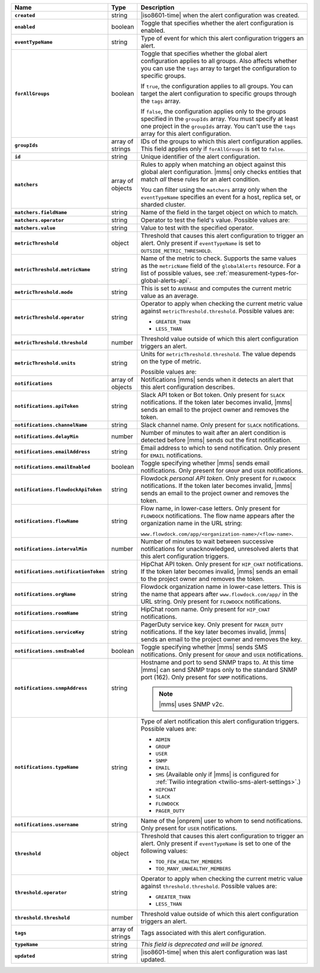 .. list-table::
   :widths: 15 10 75
   :header-rows: 1
   :stub-columns: 1

   * - Name
     - Type
     - Description

   * - ``created``
     - string
     - |iso8601-time| when the alert configuration was created.

   * - ``enabled``
     - boolean
     - Toggle that specifies whether the alert configuration is enabled.

   * - ``eventTypeName``
     - string
     - Type of event for which this alert configuration triggers
       an alert.

       .. include:: /includes/extracts/possibleValues-api-eventTypeName.rst

   * - ``forAllGroups``
     - boolean
     - Toggle that specifies whether the global alert configuration 
       applies to all groups. Also affects whether you can use the 
       ``tags`` array to target the configuration to specific groups.

       If ``true``, the configuration applies to all groups. You can 
       target the alert configuration to specific groups through the 
       ``tags`` array.

       If ``false``, the configuration applies only to the groups
       specified in the ``groupIds`` array. You must specify at 
       least one project in the ``groupIds`` array. You can't use the 
       ``tags`` array for this alert configuration.

   * - ``groupIds``
     - array of strings
     - IDs of the groups to which this alert configuration applies. 
       This field applies only if ``forAllGroups`` is set to ``false``.

   * - ``id``
     - string
     - Unique identifier of the alert configuration.

   * - ``matchers``
     - array of objects
     - Rules to apply when matching an object against this global alert
       configuration. |mms| only checks entities that match *all* these 
       rules for an alert condition.

       You can filter using the ``matchers`` array only when the
       ``eventTypeName`` specifies an event for a host, replica set, or
       sharded cluster.

   * - ``matchers.fieldName``
     - string
     - Name of the field in the target object on which to match.

       .. include:: /includes/possibleValues-api-matchers.fieldName.rst

   * - ``matchers.operator``
     - string
     - Operator to test the field's value. Possible values are:

       .. include:: /includes/possibleValues-api-matchers.operator.rst

   * - ``matchers.value``
     - string
     - Value to test with the specified operator.

       .. include:: /includes/possibleValues-api-matchers.value.rst

   * - ``metricThreshold``
     - object
     - Threshold that causes this alert configuration to trigger
       an alert. Only present if ``eventTypeName`` is set to 
       ``OUTSIDE_METRIC_THRESHOLD``.

   * - ``metricThreshold.metricName``
     - string
     - Name of the metric to check. Supports the same values as the
       ``metricName`` field of the ``globalAlerts`` resource. For a list 
       of possible values, see 
       :ref:`measurement-types-for-global-alerts-api`.

   * - ``metricThreshold.mode``
     - string
     - This is set to ``AVERAGE`` and computes the current metric value 
       as an average.

   * - ``metricThreshold.operator``
     - string
     - Operator to apply when checking the current metric value 
       against ``metricThreshold.threshold``. Possible values are:

       - ``GREATER_THAN``
       - ``LESS_THAN``

   * - ``metricThreshold.threshold``
     - number
     - Threshold value outside of which this alert configuration
       triggers an alert.

   * - ``metricThreshold.units``
     - string
     - Units for ``metricThreshold.threshold``. The value depends on
       the type of metric. 

       .. example::

          A metric that measures memory consumption has a byte 
          measurement, while a metric that measures time has a time 
          unit. 
 
       Possible values are:

       .. include:: /includes/possibleValues-api-units.rst

   * - ``notifications``
     - array of objects
     - Notifications |mms| sends when it detects an alert that this 
       alert configuration describes.

   * - ``notifications.apiToken``
     - string
     - Slack API token or Bot token. Only present for ``SLACK``
       notifications. If the token later becomes invalid, |mms| sends an
       email to the project owner and removes the token.

   * - ``notifications.channelName``
     - string
     - Slack channel name. Only present for ``SLACK`` notifications.

   * - ``notifications.delayMin``
     - number
     - Number of minutes to wait after an alert condition is 
       detected before |mms| sends out the first notification.

   * - ``notifications.emailAddress``
     - string
     - Email address to which to send notification. Only present for
       ``EMAIL`` notifications.

   * - ``notifications.emailEnabled``
     - boolean
     - Toggle specifying whether |mms| sends email notifications. 
       Only present for ``GROUP`` and ``USER`` notifications.

   * - ``notifications.flowdockApiToken``
     - string
     - Flowdock *personal API token*. Only present for ``FLOWDOCK``
       notifications. If the token later becomes invalid, |mms| sends an
       email to the project owner and removes the token.

   * - ``notifications.flowName``
     - string
     - Flow name, in lower-case letters. Only present for ``FLOWDOCK``
       notifications. The flow name appears after the organization name 
       in the URL string:

       ``www.flowdock.com/app/<organization-name>/<flow-name>``.

   * - ``notifications.intervalMin``
     - number
     - Number of minutes to wait between successive notifications 
       for unacknowledged, unresolved alerts that this alert 
       configuration triggers.

   * - ``notifications.notificationToken``
     - string
     - HipChat API token. Only present for ``HIP_CHAT`` notifications.
       If the token later becomes invalid, |mms| sends an email to the 
       project owner and removes the token.

   * - ``notifications.orgName``
     - string
     - Flowdock organization name in lower-case letters. This is the
       name that appears after ``www.flowdock.com/app/`` in the URL
       string. Only present for ``FLOWDOCK`` notifications.

   * - ``notifications.roomName``
     - string
     - HipChat room name. Only present for ``HIP_CHAT`` notifications.

   * - ``notifications.serviceKey``
     - string
     - PagerDuty service key. Only present for ``PAGER_DUTY`` 
       notifications. If the key later becomes invalid, |mms| sends an 
       email to the project owner and removes the key.

   * - ``notifications.smsEnabled``
     - boolean
     - Toggle specifying whether |mms| sends SMS notifications. Only 
       present for ``GROUP`` and ``USER`` notifications.

   * - ``notifications.snmpAddress``
     - string
     - Hostname and port to send SNMP traps to. At this time |mms| can 
       send SNMP traps only to the standard SNMP port (162). Only 
       present for ``SNMP`` notifications. 

       .. note::

          |mms| uses SNMP v2c.

   * - ``notifications.typeName``
     - string
     - Type of alert notification this alert configuration triggers. 
       Possible values are:

       - ``ADMIN``
       - ``GROUP``
       - ``USER``
       - ``SNMP``
       - ``EMAIL``
       - ``SMS`` (Available only if |mms| is configured for :ref:`Twilio integration <twilio-sms-alert-settings>`.)
       - ``HIPCHAT``
       - ``SLACK``
       - ``FLOWDOCK``
       - ``PAGER_DUTY``

   * - ``notifications.username``
     - string
     - Name of the |onprem| user to whom to send notifications. Only
       present for ``USER`` notifications.

   * - ``threshold``
     - object
     - Threshold that causes this alert configuration to trigger
       an alert. Only present if ``eventTypeName`` is set to one of the 
       following values:

       - ``TOO_FEW_HEALTHY_MEMBERS``
       - ``TOO_MANY_UNHEALTHY_MEMBERS``

   * - ``threshold.operator``
     - string
     - Operator to apply when checking the current metric value against
       ``threshold.threshold``. Possible values are:

       - ``GREATER_THAN``
       - ``LESS_THAN``

   * - ``threshold.threshold``
     - number
     - Threshold value outside of which this alert configuration
       triggers an alert.

   * - ``tags``
     - array of strings
     - Tags associated with this alert configuration.

   * - ``typeName``
     - string
     - *This field is deprecated and will be ignored.*

   * - ``updated``
     - string
     - |iso8601-time| when this alert configuration was last updated.
